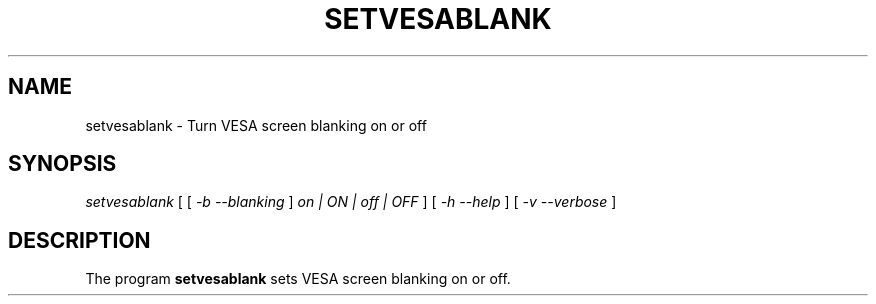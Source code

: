 .\" @(#)setvesablank.8
.TH SETVESABLANK 8 "14 Feb 2002" "kbd"
.SH NAME
setvesablank \- Turn VESA screen blanking on or off
.SH SYNOPSIS
.I setvesablank
[ [
.I -b --blanking
]
.I on | ON | off | OFF
] [
.I -h --help
]
[
.I -v --verbose
]
.LP
.SH DESCRIPTION
.LP
The program
.B setvesablank
sets VESA screen blanking on or off.
.\" .SH AUTHOR
.\" Andries Brouwer <aeb@cwi.nl>.
.\" .br
.\" Man page by Alastair McKinstry <mckinstry@computer.org>
